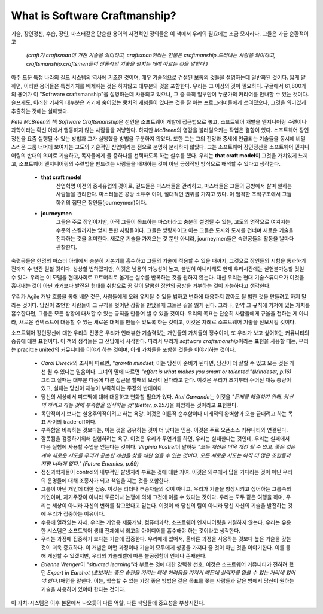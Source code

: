 What is Software Craftmanship?
==============================

기술, 장인정신, 수습, 장인, 마스터같은 단순한 용어의 사전적인 정의들은 이 책에서 우리의 필요에는 조금 모자라다.
그들은 가끔 순환적이고

   *(craft가 craftsman이 가진 기술을 의미하고, craftsman이라는 인물은 craftmanship.드러내는 사람을 의미하고, craftsmanship.craftsmen들이 전통적인 기술을 펼치는 데에 따르는 것을 말한다.)*

아주 드문 특정 나라의 길드 시스템의 역사에 기초한 것이며, 매우 기술적으로 건설된 보통의 것들을 설명하는데 일반화된 것이다.
짧게 말하면, 이러한 용어들은 특정가치를 배제하는 것은 하지않고 대부분의 것을 포함한다.
우리는 그 이상의 것이 필요하다.
구글에서 61,800개의 용어가 이 "Sofrware craftsmanship"을 설명하는데 사용되고 있으나, 그 중 극히 일부만이 누군가의 커리어를 안내할 수 있는 것이다.
슬프게도, 이러한 기사의 대부분은 거기에 숨어있는 뭉치의 개념들이 있다는 것을 잘 아는 프로그래머들에게 쓰여졌으나, 그것을 의미있게 추출하는 것에는 실패했다.

*Pete McBreen*\의 책 *Software Craftsmanship*\은 선언을 소프트웨어 개발에 접근법으로 놓고, 소프트웨어 개발을 엔지니어링 수련이나 과학이라는 확신 아래서 행동하지 않는 사람들을 겨냥한다. 하지만 *McBreen*\의 영감을 불러일으키는 작업은 결함이 있다. 소프트웨어 장인정신을 요즘 실행될 수 있는 방법과 그가 실행했을 방법을 구분하지 않았다.
또한 그는 그의 전망과 중세에 언급되는 기술들을 동시에 비밀스러운 그룹 너머에 보여지는 고도의 기술적인 산업이라는 점으로 분명히 분리하지 않았다.
그는 소프트웨어 장인정신을 소프트웨어 엔지니어링의 반대의 의미로 기술하고, 독자들에게 둘 중하나를 선택하도록 하는 실수를 했다.
우리는 **that craft model**\이 그것을 가치있게 느끼고, 소프트웨어 엔지니어링의 수련법을 만드려는 사람들을 배재하는 것이 아닌 긍정적인 방식으로 해석할 수 있다고 생각한다.

   - **that craft model**
      산업혁명 이전의 중세유럽의 것이로, 길드들은 마스터들을 관리하고, 마스터들은 그들의 공방에서 살며 일하는 사람들을 관리한다.
      마스터들은 공방 소유주 이며, 절대적인 권위를 가지고 있다.
      이 엄격한 조직구조에서 그들 하위의 집단은 장인들(journeymen)이다.
   - **journeymen**
      그들은 주로 장인이지만, 아직 그들이 목표하는 마스터라고 충분히 설명될 수 있는, 고도의 명작으로 여겨지는 수준의 스킬까지는 얻지 못한 사람들이다.
      그들은 방랑자이고 이는 그들은 도시와 도시를 건너며 새로운 기술을 전파하는 것을 의미한다.
      새로운 기술을 가져오는 것 뿐만 아니라, journeymen들은 숙련공들의 활동을 날마다 관찰한다.
숙련공들은 한명의 마스터 아래에서 충분히 기본기를 흡수하고 그들의 기술에 적용할 수 있을 때까지, 그것으로 장인들의 시험을 통과하기 전까지 수 년간 일할 것이다.
상상할 법하겠지만, 이것은 남용의 가능성이 높고, 불법이 아니라해도 현재 우리시간에는 실현불가능할 것일 수 있다.
우리는 이 모델을 현대사회로 끄트머리로 옮기는 실수를 반복하는 것을 원하지 않는다.
대신 우리는 현대 기술스튜디오가 이것을 흉내내는 것이 아닌 과거보다 발전된 형태를 취함으로 꿈 같이 달콤한 장인의 공방을 거부하는 것이 가능하다고 생각한다. 

우리가 Agile 개발 흐름을 통해 배운 것은, 사람들에게 오래 유지될 수 있을 법하고 변화에 대응하지 않아도 될 법한 것을 만들려고 하지 말라는 것이다.
당신이 조언한 사람들이 그 규칙을 벗어난 상황을 만났을때 그들은 길을 잃게 된다.
그러나, 만약 그 규칙에 기저에 있는 가치를 흡수한다면, 그들은 모든 상황에 대처할 수 있는 규칙을 만들어 낼 수 있을 것이다.
우리의 목표는 단순히 사람들에게 규율을 전하는 게 아니라, 새로운 컨텍스트에 대응할 수 있는 새로운 대처를 만들수 있도록 하는 것이고, 이것은 차례로 소프트웨어 기술을 진보시킬 것이다.

소프트웨어 장인정신에 대한 우리의 전망은 우리가 인터뷰한 기술력있는 개인들의 가치들의 정수이며, 또 우리가 보고 싶어하는 커뮤니티의 종류에 대한 표현이다.
이 책의 생각들은 그 전망에서 시작한다. 따라서 우리가 *software craftsmanship*\이라는 표현을 사용할 때는, 우리는 pracitce united의 커뮤니티를 이야기 하는 것이며,
아래 가치들을 포함한 것들을 이야기하는 것이다.

   - *Carol Dweck*\의 조사에 따르면, *"growth mindset*\, 이는 당신이 준비가 된다면, 당신이 더 잘할 수 있고 모든 것은 개선 될 수 있다는 믿음이다. 
     그녀의 말에 따르면 *"effort is what makes you smart or talented."(Mindeset, p.16)*  그리고 실패는 대부분 다음에 다른 접근을 할때의 보상이 된다라고 한다.
     이것은 우리가 초기부터 주어진 재능 총량이 있고, 실패는 당신이 재능이 부족하다는 주장의 반대이다.
   - 당신의 세상에서 피드백에 대해 대응하고 변화할 필요가 있다. *Atul Gawande*\는 이것을 *"문제를 해결하기 위해, 당신이 하려고 하는 것에 부족함을 인식하는 것"(Better, p.257)*\을 희망하는 것이라고 표현한다.
   - 독단적이기 보다는 실용주의적이려고 하는 욕망. 이것은 이론적 순수함이나 미래적의 완벽함과 오늘 끝내려고 하는 목표 사이의 trade-off이다.
   - 부족함을 비축하는 것보다는, 아는 것을 공유하는 것이 더 낫다는 믿음. 이것은 주로 오픈소스 커뮤니티와 연결된다.
   - 잘못됨을 검증하기위해 실험하려는 욕구. 이것은 우리가 무언가를 하면, 우리는 실패한다는 것인데, 우리는 실패에서 다음 실험에 사용할 수업을 얻는다는 것이다.
     *Virginia Postrel*\이 말하듯 *"모든 개선은 더욱 개선 될 수 있고, 좋은 것은 계속 새로운 시도를 우리가 공손한 개선을 찾을 때만 얻을 수 있는 것이다. 모든 새로운 시도는 아직 더 많은 조합들과 지평 너머에 있다." (Future Enemies, p.69)*
   - 정신과학자들이 control의 내부적인 발생지라 부르는 것에 대한 기여. 이것은 외부에서 답을 기다리는 것이 아닌 우리의 운명들에 대해 조종사가 되고 책임을 지는 것을 포함한다.
   - 그룹이 아닌 개인에 대한 집중. 이것은 리더나 추종자들의 것이 아니고, 우리가 기술을 향상시키고 싶어하는 그룹속의 개인이며, 자기주장이 아니라 토론이나 논쟁에 의해 그것에 이를 수 있다는 것이다.
     우리는 모두 같은 여행을 하며, 우리는 세상이 아니라 자신의 변화를 찾고있다고 믿는다. 이것이 왜 당신의 팀이 아니라 당신 자신의 기술을 발전하는 것에 우리가 집중하는 이유이다.
   - 수용에 열려있는 자세. 우리는 기업용 제품개발, 컴퓨터과학, 소프트웨어 엔지니어링을 거절하지 않는다. 우리는 유용한 시스템은 소프트웨어 생태 전체에서 최고의 아이디어를 흡수해야 하는 것이라고 생각한다.
   - 우리는 과정에 집중하기 보다는 기술에 집중한다. 우리에게 있어서, 올바른 과정을 사용하는 것보다 높은 기술을 갖는 것이 더욱 중요하다. 이 개념은 어떤 과정이나 기술이 모두에게 성공을 가져다 줄 것이 아닌 것을 이야기한다. 이를 틍해 개선할 수 있겠지만, 우리의 기술레벨에 따른 불공정함이 언제나 존재한다.
   - *Etienne Wenger*\이 *"situated learning"*\라 부르는 것에 대한 강력한 선호. 
     이것은 소프트웨어 커뮤니티가 전하려 했던 *Expert in Earshot (초보자는 좋은 습관을 가지는 데에 어려움을 가지기 때문에 실력자를 옅볼 수 있는 거리에 있어야 한다.)*\패턴을 말한다.
     이는, 학습할 수 있는 가장 좋은 방법은 같은 목표를 쫒는 사람들과 같은 방에서 당신이 원하는 기술을 사용하며 있어야 한다는 것이다.
이 가치-시스템은 이후 본문에서 나오듯이 다른 역할, 다른 책임들에 중요성을 부상시킨다.

